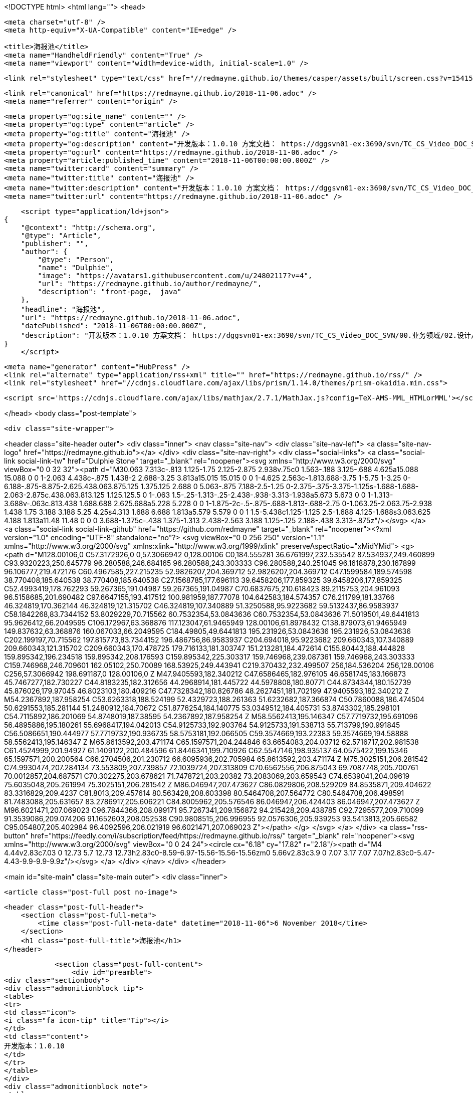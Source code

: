 <!DOCTYPE html>
<html lang="">
<head>

    <meta charset="utf-8" />
    <meta http-equiv="X-UA-Compatible" content="IE=edge" />

    <title>海报池</title>
    <meta name="HandheldFriendly" content="True" />
    <meta name="viewport" content="width=device-width, initial-scale=1.0" />

    <link rel="stylesheet" type="text/css" href="//redmayne.github.io/themes/casper/assets/built/screen.css?v=1541510468372" />

    <link rel="canonical" href="https://redmayne.github.io/2018-11-06.adoc" />
    <meta name="referrer" content="origin" />
    
    <meta property="og:site_name" content="" />
    <meta property="og:type" content="article" />
    <meta property="og:title" content="海报池" />
    <meta property="og:description" content="开发版本：1.0.10 方案文档： https://dggsvn01-ex:3690/svn/TC_CS_Video_DOC_SVN/00.业务领域/02.设计/03.解决方案/03 内容运营服务集/Content 1.0.10版本/设计规格/HiCinema Content_1.0.10_系统设计说明书.docx story文档： https://dggsvn01-ex:3690/svn/TC_CS_Video_DOC_SVN/01.Video/02.Server/03.HiCinema" />
    <meta property="og:url" content="https://redmayne.github.io/2018-11-06.adoc" />
    <meta property="article:published_time" content="2018-11-06T00:00:00.000Z" />
    <meta name="twitter:card" content="summary" />
    <meta name="twitter:title" content="海报池" />
    <meta name="twitter:description" content="开发版本：1.0.10 方案文档： https://dggsvn01-ex:3690/svn/TC_CS_Video_DOC_SVN/00.业务领域/02.设计/03.解决方案/03 内容运营服务集/Content 1.0.10版本/设计规格/HiCinema Content_1.0.10_系统设计说明书.docx story文档： https://dggsvn01-ex:3690/svn/TC_CS_Video_DOC_SVN/01.Video/02.Server/03.HiCinema" />
    <meta name="twitter:url" content="https://redmayne.github.io/2018-11-06.adoc" />
    
    <script type="application/ld+json">
{
    "@context": "http://schema.org",
    "@type": "Article",
    "publisher": "",
    "author": {
        "@type": "Person",
        "name": "Dulphie",
        "image": "https://avatars1.githubusercontent.com/u/24802117?v=4",
        "url": "https://redmayne.github.io/author/redmayne/",
        "description": "front-page,  java"
    },
    "headline": "海报池",
    "url": "https://redmayne.github.io/2018-11-06.adoc",
    "datePublished": "2018-11-06T00:00:00.000Z",
    "description": "开发版本：1.0.10 方案文档： https://dggsvn01-ex:3690/svn/TC_CS_Video_DOC_SVN/00.业务领域/02.设计/03.解决方案/03 内容运营服务集/Content 1.0.10版本/设计规格/HiCinema Content_1.0.10_系统设计说明书.docx story文档： https://dggsvn01-ex:3690/svn/TC_CS_Video_DOC_SVN/01.Video/02.Server/03.HiCinema"
}
    </script>

    <meta name="generator" content="HubPress" />
    <link rel="alternate" type="application/rss+xml" title="" href="https://redmayne.github.io/rss/" />
    <link rel="stylesheet" href="//cdnjs.cloudflare.com/ajax/libs/prism/1.14.0/themes/prism-okaidia.min.css">
    
        <script src='https://cdnjs.cloudflare.com/ajax/libs/mathjax/2.7.1/MathJax.js?config=TeX-AMS-MML_HTMLorMML'></script>

</head>
<body class="post-template">

    <div class="site-wrapper">

        

<header class="site-header outer">
    <div class="inner">
        <nav class="site-nav">
            <div class="site-nav-left">
                        <a class="site-nav-logo" href="https://redmayne.github.io"></a>
            </div>
            <div class="site-nav-right">
                <div class="social-links">
                        <a class="social-link social-link-tw" href="Dulphie Stone" target="_blank" rel="noopener"><svg xmlns="http://www.w3.org/2000/svg" viewBox="0 0 32 32"><path d="M30.063 7.313c-.813 1.125-1.75 2.125-2.875 2.938v.75c0 1.563-.188 3.125-.688 4.625a15.088 15.088 0 0 1-2.063 4.438c-.875 1.438-2 2.688-3.25 3.813a15.015 15.015 0 0 1-4.625 2.563c-1.813.688-3.75 1-5.75 1-3.25 0-6.188-.875-8.875-2.625.438.063.875.125 1.375.125 2.688 0 5.063-.875 7.188-2.5-1.25 0-2.375-.375-3.375-1.125s-1.688-1.688-2.063-2.875c.438.063.813.125 1.125.125.5 0 1-.063 1.5-.25-1.313-.25-2.438-.938-3.313-1.938a5.673 5.673 0 0 1-1.313-3.688v-.063c.813.438 1.688.688 2.625.688a5.228 5.228 0 0 1-1.875-2c-.5-.875-.688-1.813-.688-2.75 0-1.063.25-2.063.75-2.938 1.438 1.75 3.188 3.188 5.25 4.25s4.313 1.688 6.688 1.813a5.579 5.579 0 0 1 1.5-5.438c1.125-1.125 2.5-1.688 4.125-1.688s3.063.625 4.188 1.813a11.48 11.48 0 0 0 3.688-1.375c-.438 1.375-1.313 2.438-2.563 3.188 1.125-.125 2.188-.438 3.313-.875z"/></svg>
        </a>
                        <a class="social-link social-link-github" href="https://github.com/redmayne" target="_blank" rel="noopener"><?xml version="1.0" encoding="UTF-8" standalone="no"?>
        <svg viewBox="0 0 256 250" version="1.1" xmlns="http://www.w3.org/2000/svg" xmlns:xlink="http://www.w3.org/1999/xlink" preserveAspectRatio="xMidYMid">
            <g>
                <path d="M128.00106,0 C57.3172926,0 0,57.3066942 0,128.00106 C0,184.555281 36.6761997,232.535542 87.534937,249.460899 C93.9320223,250.645779 96.280588,246.684165 96.280588,243.303333 C96.280588,240.251045 96.1618878,230.167899 96.106777,219.472176 C60.4967585,227.215235 52.9826207,204.369712 52.9826207,204.369712 C47.1599584,189.574598 38.770408,185.640538 38.770408,185.640538 C27.1568785,177.696113 39.6458206,177.859325 39.6458206,177.859325 C52.4993419,178.762293 59.267365,191.04987 59.267365,191.04987 C70.6837675,210.618423 89.2115753,204.961093 96.5158685,201.690482 C97.6647155,193.417512 100.981959,187.77078 104.642583,184.574357 C76.211799,181.33766 46.324819,170.362144 46.324819,121.315702 C46.324819,107.340889 51.3250588,95.9223682 59.5132437,86.9583937 C58.1842268,83.7344152 53.8029229,70.715562 60.7532354,53.0843636 C60.7532354,53.0843636 71.5019501,49.6441813 95.9626412,66.2049595 C106.172967,63.368876 117.123047,61.9465949 128.00106,61.8978432 C138.879073,61.9465949 149.837632,63.368876 160.067033,66.2049595 C184.49805,49.6441813 195.231926,53.0843636 195.231926,53.0843636 C202.199197,70.715562 197.815773,83.7344152 196.486756,86.9583937 C204.694018,95.9223682 209.660343,107.340889 209.660343,121.315702 C209.660343,170.478725 179.716133,181.303747 151.213281,184.472614 C155.80443,188.444828 159.895342,196.234518 159.895342,208.176593 C159.895342,225.303317 159.746968,239.087361 159.746968,243.303333 C159.746968,246.709601 162.05102,250.70089 168.53925,249.443941 C219.370432,232.499507 256,184.536204 256,128.00106 C256,57.3066942 198.691187,0 128.00106,0 Z M47.9405593,182.340212 C47.6586465,182.976105 46.6581745,183.166873 45.7467277,182.730227 C44.8183235,182.312656 44.2968914,181.445722 44.5978808,180.80771 C44.8734344,180.152739 45.876026,179.97045 46.8023103,180.409216 C47.7328342,180.826786 48.2627451,181.702199 47.9405593,182.340212 Z M54.2367892,187.958254 C53.6263318,188.524199 52.4329723,188.261363 51.6232682,187.366874 C50.7860088,186.474504 50.6291553,185.281144 51.2480912,184.70672 C51.8776254,184.140775 53.0349512,184.405731 53.8743302,185.298101 C54.7115892,186.201069 54.8748019,187.38595 54.2367892,187.958254 Z M58.5562413,195.146347 C57.7719732,195.691096 56.4895886,195.180261 55.6968417,194.042013 C54.9125733,192.903764 54.9125733,191.538713 55.713799,190.991845 C56.5086651,190.444977 57.7719732,190.936735 58.5753181,192.066505 C59.3574669,193.22383 59.3574669,194.58888 58.5562413,195.146347 Z M65.8613592,203.471174 C65.1597571,204.244846 63.6654083,204.03712 62.5716717,202.981538 C61.4524999,201.94927 61.1409122,200.484596 61.8446341,199.710926 C62.5547146,198.935137 64.0575422,199.15346 65.1597571,200.200564 C66.2704506,201.230712 66.6095936,202.705984 65.8613592,203.471174 Z M75.3025151,206.281542 C74.9930474,207.284134 73.553809,207.739857 72.1039724,207.313809 C70.6562556,206.875043 69.7087748,205.700761 70.0012857,204.687571 C70.302275,203.678621 71.7478721,203.20382 73.2083069,203.659543 C74.6539041,204.09619 75.6035048,205.261994 75.3025151,206.281542 Z M86.046947,207.473627 C86.0829806,208.529209 84.8535871,209.404622 83.3316829,209.4237 C81.8013,209.457614 80.563428,208.603398 80.5464708,207.564772 C80.5464708,206.498591 81.7483088,205.631657 83.2786917,205.606221 C84.8005962,205.576546 86.046947,206.424403 86.046947,207.473627 Z M96.6021471,207.069023 C96.7844366,208.099171 95.7267341,209.156872 94.215428,209.438785 C92.7295577,209.710099 91.3539086,209.074206 91.1652603,208.052538 C90.9808515,206.996955 92.0576306,205.939253 93.5413813,205.66582 C95.054807,205.402984 96.4092596,206.021919 96.6021471,207.069023 Z"></path>
            </g>
        </svg>
        </a>
                </div>
                    <a class="rss-button" href="https://feedly.com/i/subscription/feed/https://redmayne.github.io/rss/" target="_blank" rel="noopener"><svg xmlns="http://www.w3.org/2000/svg" viewBox="0 0 24 24"><circle cx="6.18" cy="17.82" r="2.18"/><path d="M4 4.44v2.83c7.03 0 12.73 5.7 12.73 12.73h2.83c0-8.59-6.97-15.56-15.56-15.56zm0 5.66v2.83c3.9 0 7.07 3.17 7.07 7.07h2.83c0-5.47-4.43-9.9-9.9-9.9z"/></svg>
        </a>
            </div>
        </nav>
    </div>
</header>


<main id="site-main" class="site-main outer">
    <div class="inner">

        <article class="post-full post no-image">

            <header class="post-full-header">
                <section class="post-full-meta">
                    <time class="post-full-meta-date" datetime="2018-11-06">6 November 2018</time>
                </section>
                <h1 class="post-full-title">海报池</h1>
            </header>


            <section class="post-full-content">
                <div id="preamble">
<div class="sectionbody">
<div class="admonitionblock tip">
<table>
<tr>
<td class="icon">
<i class="fa icon-tip" title="Tip"></i>
</td>
<td class="content">
开发版本：1.0.10
</td>
</tr>
</table>
</div>
<div class="admonitionblock note">
<table>
<tr>
<td class="icon">
<i class="fa icon-note" title="Note"></i>
</td>
<td class="content">
方案文档：
<a href="https://dggsvn01-ex:3690/svn/TC_CS_Video_DOC_SVN/00.业务领域/02.设计/03.解决方案/03" class="bare">https://dggsvn01-ex:3690/svn/TC_CS_Video_DOC_SVN/00.业务领域/02.设计/03.解决方案/03</a> 内容运营服务集/Content 1.0.10版本/设计规格/HiCinema Content_1.0.10_系统设计说明书.docx
</td>
</tr>
</table>
</div>
<div class="admonitionblock note">
<table>
<tr>
<td class="icon">
<i class="fa icon-note" title="Note"></i>
</td>
<td class="content">
story文档：
<a href="https://dggsvn01-ex:3690/svn/TC_CS_Video_DOC_SVN/01.Video/02.Server/03.HiCinema" class="bare">https://dggsvn01-ex:3690/svn/TC_CS_Video_DOC_SVN/01.Video/02.Server/03.HiCinema</a> Content/HiCinema Content 1.0.10/03.开发/02.分析设计/01.Story设计/Story 影片运营信息增加海报池功能--（常煜玥、刘勇）.docx
</td>
</tr>
</table>
</div>
</div>
</div>
<div class="sect1">
<h2 id="_业务逻辑">业务逻辑</h2>
<div class="sectionbody">
<div class="paragraph">
<p>海报池功能，当前只有影片集成了这个功能。出于保存运营人员历史上传的图片，设计了海报池功能，方便运营人员查找历史图片并使用。</p>
</div>
<div class="paragraph">
<p><strong>1. 海报池在管理界面上的入口：</strong></p>
</div>
<div class="paragraph">
<p><span class="image"><img src="https://redmayne.github.io/images/business/image-pool/entry.PNG" alt="entry" title="海报池入口"></span></p>
</div>
<div class="paragraph">
<p><strong>2. 海报池操作弹框界面：</strong></p>
</div>
<div class="paragraph">
<p><span class="image"><img src="https://redmayne.github.io/images/business/image-pool/operate-window.PNG" alt="operate window" title="海报池操作界面"></span></p>
</div>
<div class="literalblock">
<div class="content">
<pre>每种业务(同一个contentType/imageType/contentId)对应的海报池中最多只能存储20组图片，超过20组图片之后，新存入的图片组会替换最老的一组图片。
在海报池操作界面，可以进行选择图片组的操作，选择完一组图片，点击确认之后，会替换原有的业务图片。也可以进行删除操作，删除海报池组中的图片组。</pre>
</div>
</div>
<div class="paragraph">
<p><strong>3. 海报池图片浮层：</strong></p>
</div>
<div class="paragraph">
<p><span class="image"><img src="https://redmayne.github.io/images/business/image-pool/image-layer.PNG" alt="image layer" title="海报池图片浮层"></span></p>
</div>
<div class="literalblock">
<div class="content">
<pre>对于原图片组含有多张不同类型的图片(F/M/S)，海报池弹框界面只展示F图，鼠标放上去之后，展示所有类型图片的浮层。</pre>
</div>
</div>
<div class="paragraph">
<p><strong>4. 海报池图片入库条件：</strong></p>
</div>
<div class="paragraph">
<p><span class="image"><img src="https://redmayne.github.io/images/business/image-pool/save-condition.PNG" alt="save condition" title="图片入库海报池的条件"></span></p>
</div>
<div class="olist arabic">
<ol class="arabic">
<li>
<p>修改完影片信息，保存时，会判断影片图片是否符合入库海报池的标准，符合则入库</p>
</li>
<li>
<p>从海报池操作界面，选择图片替换原有图片时，会判断被替换的原有图片是否入库海报池的标准，符合则入库。</p>
</li>
</ol>
</div>
</div>
</div>
<div class="sect1">
<h2 id="_业务集成海报池功能">业务集成海报池功能</h2>
<div class="sectionbody">
<div class="paragraph">
<p>海报池功能集成在图片控件imgFileUpload中，若业务要使用海报池功能，则在使用图片控件的地方更改两个传参即可。</p>
</div>
<div class="listingblock">
<div class="content">
<pre class="highlight"><code class="language-html" data-lang="html">&lt;img-fileupload ng-if="initVerticalPoster.imgArrays &amp;&amp; initVerticalPoster.imgArrays.length &gt; 0"
                form-name="verticalPoster"
                img-title="contentmanage.common.verticalposter.label"
                img-form="vod_form"
                form-type="showType"
                img-required="false"
                img-arrays="initVerticalPoster"
                need-compress="true"
                img-modified="vod.mvOperateInfo.posterModified"
                support-history-pool="true" <i class="conum" data-value="1"></i><b>(1)</b>
                history-params="initVerticalPoster.historyParams"&gt; <i class="conum" data-value="2"></i><b>(2)</b>
&lt;/img-fileupload&gt;</code></pre>
</div>
</div>
<div class="colist arabic">
<table>
<tr>
<td><i class="conum" data-value="1"></i><b>1</b></td>
<td>传入supportHistoryPool参数，表示支持海报池功能。</td>
</tr>
<tr>
<td><i class="conum" data-value="2"></i><b>2</b></td>
<td>传入historyParams参数对象，传入海报池所需的业务参数(contentType/contentId/extId/imageType)。</td>
</tr>
</table>
</div>
</div>
</div>
            </section>


            <footer class="post-full-footer">


                    
                    <section class="author-card">
                            <img class="author-profile-image" src="https://avatars1.githubusercontent.com/u/24802117?v&#x3D;4" alt="Dulphie" />
                        <section class="author-card-content">
                            <h4 class="author-card-name"><a href="https://redmayne.github.io/author/redmayne/">Dulphie</a></h4>
                                <p>front-page,  java</p>
                        </section>
                    </section>
                    <div class="post-full-footer-right">
                        <a class="author-card-button" href="https://redmayne.github.io/author/redmayne/">Read More</a>
                    </div>
                    

            </footer>



        </article>

    </div>
</main>

<aside class="read-next outer">
    <div class="inner">
        <div class="read-next-feed">



        </div>
    </div>
</aside>

<div class="floating-header">
    <div class="floating-header-logo">
        <a href="https://redmayne.github.io">
            <span></span>
        </a>
    </div>
    <span class="floating-header-divider">&mdash;</span>
    <div class="floating-header-title">海报池</div>
    <div class="floating-header-share">
        <div class="floating-header-share-label">Share this <svg xmlns="http://www.w3.org/2000/svg" viewBox="0 0 24 24">
    <path d="M7.5 15.5V4a1.5 1.5 0 1 1 3 0v4.5h2a1 1 0 0 1 1 1h2a1 1 0 0 1 1 1H18a1.5 1.5 0 0 1 1.5 1.5v3.099c0 .929-.13 1.854-.385 2.748L17.5 23.5h-9c-1.5-2-5.417-8.673-5.417-8.673a1.2 1.2 0 0 1 1.76-1.605L7.5 15.5zm6-6v2m-3-3.5v3.5m6-1v2"/>
</svg>
</div>
        <a class="floating-header-share-tw" href="https://twitter.com/share?text=%E6%B5%B7%E6%8A%A5%E6%B1%A0&amp;url=https://redmayne.github.io/2018-11-06.adoc"
            onclick="window.open(this.href, 'share-twitter', 'width=550,height=235');return false;">
            <svg xmlns="http://www.w3.org/2000/svg" viewBox="0 0 32 32"><path d="M30.063 7.313c-.813 1.125-1.75 2.125-2.875 2.938v.75c0 1.563-.188 3.125-.688 4.625a15.088 15.088 0 0 1-2.063 4.438c-.875 1.438-2 2.688-3.25 3.813a15.015 15.015 0 0 1-4.625 2.563c-1.813.688-3.75 1-5.75 1-3.25 0-6.188-.875-8.875-2.625.438.063.875.125 1.375.125 2.688 0 5.063-.875 7.188-2.5-1.25 0-2.375-.375-3.375-1.125s-1.688-1.688-2.063-2.875c.438.063.813.125 1.125.125.5 0 1-.063 1.5-.25-1.313-.25-2.438-.938-3.313-1.938a5.673 5.673 0 0 1-1.313-3.688v-.063c.813.438 1.688.688 2.625.688a5.228 5.228 0 0 1-1.875-2c-.5-.875-.688-1.813-.688-2.75 0-1.063.25-2.063.75-2.938 1.438 1.75 3.188 3.188 5.25 4.25s4.313 1.688 6.688 1.813a5.579 5.579 0 0 1 1.5-5.438c1.125-1.125 2.5-1.688 4.125-1.688s3.063.625 4.188 1.813a11.48 11.48 0 0 0 3.688-1.375c-.438 1.375-1.313 2.438-2.563 3.188 1.125-.125 2.188-.438 3.313-.875z"/></svg>
        </a>
        <a class="floating-header-share-fb" href="https://www.facebook.com/sharer/sharer.php?u=https://redmayne.github.io/2018-11-06.adoc"
            onclick="window.open(this.href, 'share-facebook','width=580,height=296');return false;">
            <svg xmlns="http://www.w3.org/2000/svg" viewBox="0 0 32 32"><path d="M19 6h5V0h-5c-3.86 0-7 3.14-7 7v3H8v6h4v16h6V16h5l1-6h-6V7c0-.542.458-1 1-1z"/></svg>
        </a>
    </div>
    <progress class="progress" value="0">
        <div class="progress-container">
            <span class="progress-bar"></span>
        </div>
    </progress>
</div>




        <footer class="site-footer outer">
            <div class="site-footer-content inner">
                <section class="copyright"><a href="https://redmayne.github.io"></a> &copy; 2018</section>
                <nav class="site-footer-nav">
                    <a href="https://redmayne.github.io">Latest Posts</a>
                    
                    <a href="Dulphie Stone" target="_blank" rel="noopener">Twitter</a>
                    <a href="https://github.com/redmayne" target="_blank" rel="noopener">GitHub</a>
                    
                    
                    <a href="https://hubpress.github.io" target="_blank" rel="noopener">HubPress</a>
                </nav>
            </div>
        </footer>

    </div>


    <script
        src="https://code.jquery.com/jquery-3.2.1.min.js"
        integrity="sha256-hwg4gsxgFZhOsEEamdOYGBf13FyQuiTwlAQgxVSNgt4="
        crossorigin="anonymous">
    </script>
    <script type="text/javascript" src="//redmayne.github.io/themes/casper/assets/js/jquery.fitvids.js?v=1541510468372"></script>


    <script>

// NOTE: Scroll performance is poor in Safari
// - this appears to be due to the events firing much more slowly in Safari.
//   Dropping the scroll event and using only a raf loop results in smoother
//   scrolling but continuous processing even when not scrolling
$(document).ready(function () {
    // Start fitVids
    var $postContent = $(".post-full-content");
    $postContent.fitVids();
    // End fitVids

    var progressBar = document.querySelector('progress');
    var header = document.querySelector('.floating-header');
    var title = document.querySelector('.post-full-title');

    var lastScrollY = window.scrollY;
    var lastWindowHeight = window.innerHeight;
    var lastDocumentHeight = $(document).height();
    var ticking = false;

    function onScroll() {
        lastScrollY = window.scrollY;
        requestTick();
    }

    function onResize() {
        lastWindowHeight = window.innerHeight;
        lastDocumentHeight = $(document).height();
        requestTick();
    }

    function requestTick() {
        if (!ticking) {
            requestAnimationFrame(update);
        }
        ticking = true;
    }

    function update() {
        var trigger = title.getBoundingClientRect().top + window.scrollY;
        var triggerOffset = title.offsetHeight + 35;
        var progressMax = lastDocumentHeight - lastWindowHeight;

        // show/hide floating header
        if (lastScrollY >= trigger + triggerOffset) {
            header.classList.add('floating-active');
        } else {
            header.classList.remove('floating-active');
        }

        progressBar.setAttribute('max', progressMax);
        progressBar.setAttribute('value', lastScrollY);

        ticking = false;
    }

    window.addEventListener('scroll', onScroll, {passive: true});
    window.addEventListener('resize', onResize, false);

    update();

});
</script>


    <script src="//cdnjs.cloudflare.com/ajax/libs/moment.js/2.9.0/moment-with-locales.min.js?v="></script> <script src="//cdnjs.cloudflare.com/ajax/libs/prism/1.14.0/prism.min.js?v="></script> 
      <script type="text/javascript">
        jQuery( document ).ready(function() {
          // change date with ago
          jQuery('ago.ago').each(function(){
            var element = jQuery(this).parent();
            element.html( moment(element.text()).fromNow());
          });
        });

        // hljs.initHighlightingOnLoad();
      </script>


</body>
</html>
